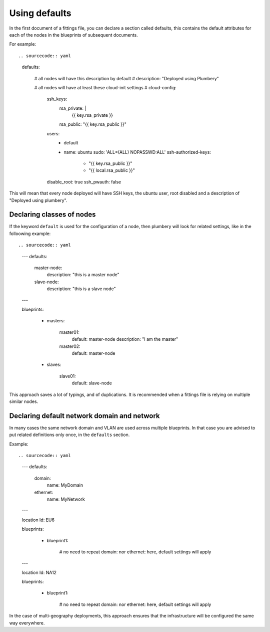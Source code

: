 Using defaults
==============

In the first document of a fittings file, you can declare a section called defaults, this contains the default attributes for each of the nodes in the blueprints of subsequent documents.

For example::

.. sourcecode:: yaml

    defaults:

      # all nodes will have this description by default
      #
      description: "Deployed using Plumbery"

      # all nodes will have at least these cloud-init settings
      #
      cloud-config:
        ssh_keys:
          rsa_private: |
            {{ key.rsa_private }}
          rsa_public: "{{ key.rsa_public }}"
        users:
          - default
          - name: ubuntu
            sudo: 'ALL=(ALL) NOPASSWD:ALL'
            ssh-authorized-keys:
              - "{{ key.rsa_public }}"
              - "{{ local.rsa_public }}"
        disable_root: true
        ssh_pwauth: false

This will mean that every node deployed will have SSH keys, the ubuntu user, root disabled and a description of "Deployed using plumbery".

Declaring classes of nodes
--------------------------

If the keyword ``default`` is used for the configuration of a node, then plumbery will look for related settings, like in the folloowing example::

.. sourcecode:: yaml

    ---
    defaults:

      master-node:
        description: "this is a master node"

      slave-node:
        description: "this is a slave node"

    ---

    blueprints:

      - masters:

          master01:
            default: master-node
            description: "I am the master"

          master02:
            default: master-node

      - slaves:

          slave01:
            default: slave-node

This approach saves a lot of typings, and of duplications. It is recommended when a fittings file is relying on multiple similar nodes.

Declaring default network domain and network
--------------------------------------------

In many cases the same network domain and VLAN are used across multiple blueprints. In that case you are advised to put related definitions only once, in the ``defaults`` section.

Example::

.. sourcecode:: yaml

    ---
    defaults:

      domain:
        name: MyDomain

      ethernet:
        name: MyNetwork

    ---

    location Id: EU6

    blueprints:

      - blueprint1:

          # no need to repeat domain: nor ethernet: here, default settings will apply

    ---

    location Id: NA12

    blueprints:

      - blueprint1:

          # no need to repeat domain: nor ethernet: here, default settings will apply

In the case of multi-geography deployments, this approach ensures that the infrastructure will be configured the same way everywhere.



